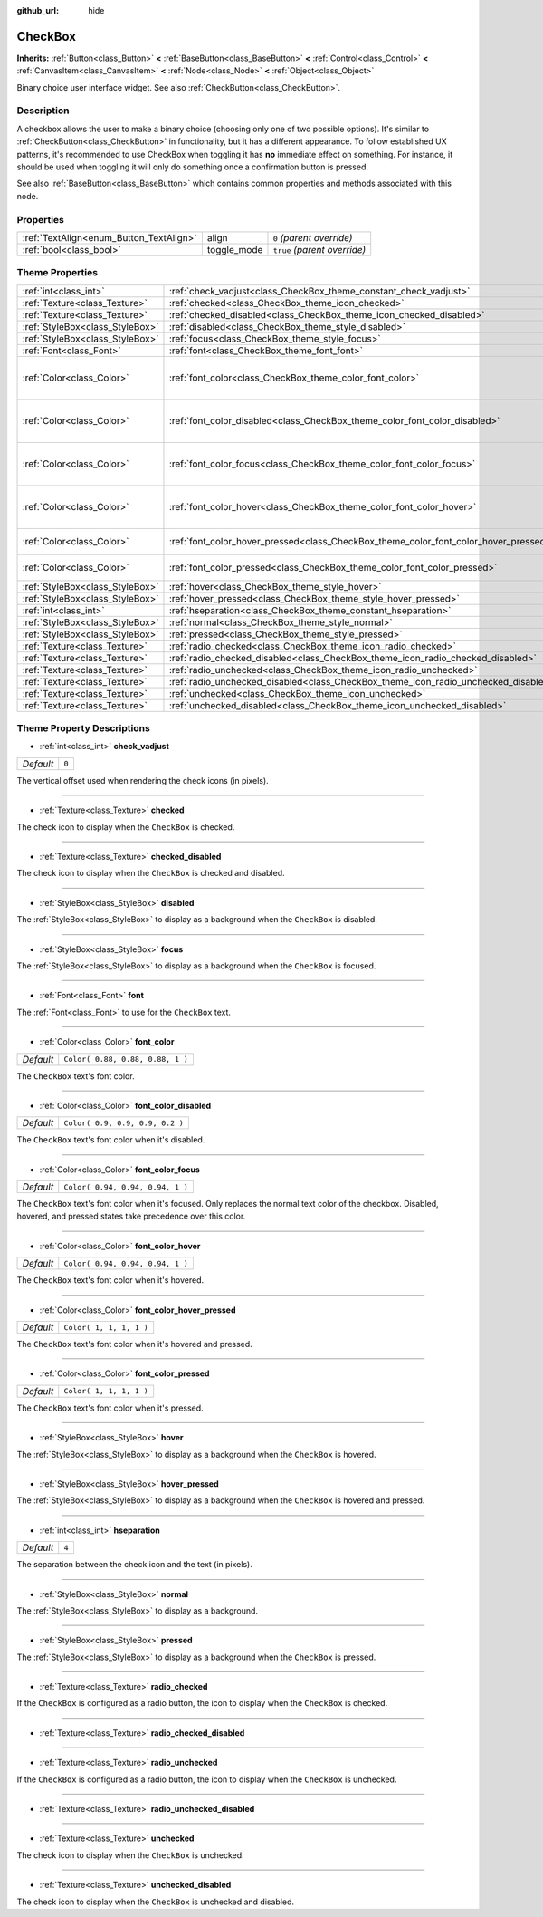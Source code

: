 :github_url: hide

.. Generated automatically by doc/tools/make_rst.py in Godot's source tree.
.. DO NOT EDIT THIS FILE, but the CheckBox.xml source instead.
.. The source is found in doc/classes or modules/<name>/doc_classes.

.. _class_CheckBox:

CheckBox
========

**Inherits:** :ref:`Button<class_Button>` **<** :ref:`BaseButton<class_BaseButton>` **<** :ref:`Control<class_Control>` **<** :ref:`CanvasItem<class_CanvasItem>` **<** :ref:`Node<class_Node>` **<** :ref:`Object<class_Object>`

Binary choice user interface widget. See also :ref:`CheckButton<class_CheckButton>`.

Description
-----------

A checkbox allows the user to make a binary choice (choosing only one of two possible options). It's similar to :ref:`CheckButton<class_CheckButton>` in functionality, but it has a different appearance. To follow established UX patterns, it's recommended to use CheckBox when toggling it has **no** immediate effect on something. For instance, it should be used when toggling it will only do something once a confirmation button is pressed.

See also :ref:`BaseButton<class_BaseButton>` which contains common properties and methods associated with this node.

Properties
----------

+-----------------------------------------+-------------+------------------------------+
| :ref:`TextAlign<enum_Button_TextAlign>` | align       | ``0`` *(parent override)*    |
+-----------------------------------------+-------------+------------------------------+
| :ref:`bool<class_bool>`                 | toggle_mode | ``true`` *(parent override)* |
+-----------------------------------------+-------------+------------------------------+

Theme Properties
----------------

+---------------------------------+--------------------------------------------------------------------------------------+----------------------------------+
| :ref:`int<class_int>`           | :ref:`check_vadjust<class_CheckBox_theme_constant_check_vadjust>`                    | ``0``                            |
+---------------------------------+--------------------------------------------------------------------------------------+----------------------------------+
| :ref:`Texture<class_Texture>`   | :ref:`checked<class_CheckBox_theme_icon_checked>`                                    |                                  |
+---------------------------------+--------------------------------------------------------------------------------------+----------------------------------+
| :ref:`Texture<class_Texture>`   | :ref:`checked_disabled<class_CheckBox_theme_icon_checked_disabled>`                  |                                  |
+---------------------------------+--------------------------------------------------------------------------------------+----------------------------------+
| :ref:`StyleBox<class_StyleBox>` | :ref:`disabled<class_CheckBox_theme_style_disabled>`                                 |                                  |
+---------------------------------+--------------------------------------------------------------------------------------+----------------------------------+
| :ref:`StyleBox<class_StyleBox>` | :ref:`focus<class_CheckBox_theme_style_focus>`                                       |                                  |
+---------------------------------+--------------------------------------------------------------------------------------+----------------------------------+
| :ref:`Font<class_Font>`         | :ref:`font<class_CheckBox_theme_font_font>`                                          |                                  |
+---------------------------------+--------------------------------------------------------------------------------------+----------------------------------+
| :ref:`Color<class_Color>`       | :ref:`font_color<class_CheckBox_theme_color_font_color>`                             | ``Color( 0.88, 0.88, 0.88, 1 )`` |
+---------------------------------+--------------------------------------------------------------------------------------+----------------------------------+
| :ref:`Color<class_Color>`       | :ref:`font_color_disabled<class_CheckBox_theme_color_font_color_disabled>`           | ``Color( 0.9, 0.9, 0.9, 0.2 )``  |
+---------------------------------+--------------------------------------------------------------------------------------+----------------------------------+
| :ref:`Color<class_Color>`       | :ref:`font_color_focus<class_CheckBox_theme_color_font_color_focus>`                 | ``Color( 0.94, 0.94, 0.94, 1 )`` |
+---------------------------------+--------------------------------------------------------------------------------------+----------------------------------+
| :ref:`Color<class_Color>`       | :ref:`font_color_hover<class_CheckBox_theme_color_font_color_hover>`                 | ``Color( 0.94, 0.94, 0.94, 1 )`` |
+---------------------------------+--------------------------------------------------------------------------------------+----------------------------------+
| :ref:`Color<class_Color>`       | :ref:`font_color_hover_pressed<class_CheckBox_theme_color_font_color_hover_pressed>` | ``Color( 1, 1, 1, 1 )``          |
+---------------------------------+--------------------------------------------------------------------------------------+----------------------------------+
| :ref:`Color<class_Color>`       | :ref:`font_color_pressed<class_CheckBox_theme_color_font_color_pressed>`             | ``Color( 1, 1, 1, 1 )``          |
+---------------------------------+--------------------------------------------------------------------------------------+----------------------------------+
| :ref:`StyleBox<class_StyleBox>` | :ref:`hover<class_CheckBox_theme_style_hover>`                                       |                                  |
+---------------------------------+--------------------------------------------------------------------------------------+----------------------------------+
| :ref:`StyleBox<class_StyleBox>` | :ref:`hover_pressed<class_CheckBox_theme_style_hover_pressed>`                       |                                  |
+---------------------------------+--------------------------------------------------------------------------------------+----------------------------------+
| :ref:`int<class_int>`           | :ref:`hseparation<class_CheckBox_theme_constant_hseparation>`                        | ``4``                            |
+---------------------------------+--------------------------------------------------------------------------------------+----------------------------------+
| :ref:`StyleBox<class_StyleBox>` | :ref:`normal<class_CheckBox_theme_style_normal>`                                     |                                  |
+---------------------------------+--------------------------------------------------------------------------------------+----------------------------------+
| :ref:`StyleBox<class_StyleBox>` | :ref:`pressed<class_CheckBox_theme_style_pressed>`                                   |                                  |
+---------------------------------+--------------------------------------------------------------------------------------+----------------------------------+
| :ref:`Texture<class_Texture>`   | :ref:`radio_checked<class_CheckBox_theme_icon_radio_checked>`                        |                                  |
+---------------------------------+--------------------------------------------------------------------------------------+----------------------------------+
| :ref:`Texture<class_Texture>`   | :ref:`radio_checked_disabled<class_CheckBox_theme_icon_radio_checked_disabled>`      |                                  |
+---------------------------------+--------------------------------------------------------------------------------------+----------------------------------+
| :ref:`Texture<class_Texture>`   | :ref:`radio_unchecked<class_CheckBox_theme_icon_radio_unchecked>`                    |                                  |
+---------------------------------+--------------------------------------------------------------------------------------+----------------------------------+
| :ref:`Texture<class_Texture>`   | :ref:`radio_unchecked_disabled<class_CheckBox_theme_icon_radio_unchecked_disabled>`  |                                  |
+---------------------------------+--------------------------------------------------------------------------------------+----------------------------------+
| :ref:`Texture<class_Texture>`   | :ref:`unchecked<class_CheckBox_theme_icon_unchecked>`                                |                                  |
+---------------------------------+--------------------------------------------------------------------------------------+----------------------------------+
| :ref:`Texture<class_Texture>`   | :ref:`unchecked_disabled<class_CheckBox_theme_icon_unchecked_disabled>`              |                                  |
+---------------------------------+--------------------------------------------------------------------------------------+----------------------------------+

Theme Property Descriptions
---------------------------

.. _class_CheckBox_theme_constant_check_vadjust:

- :ref:`int<class_int>` **check_vadjust**

+-----------+-------+
| *Default* | ``0`` |
+-----------+-------+

The vertical offset used when rendering the check icons (in pixels).

----

.. _class_CheckBox_theme_icon_checked:

- :ref:`Texture<class_Texture>` **checked**

The check icon to display when the ``CheckBox`` is checked.

----

.. _class_CheckBox_theme_icon_checked_disabled:

- :ref:`Texture<class_Texture>` **checked_disabled**

The check icon to display when the ``CheckBox`` is checked and disabled.

----

.. _class_CheckBox_theme_style_disabled:

- :ref:`StyleBox<class_StyleBox>` **disabled**

The :ref:`StyleBox<class_StyleBox>` to display as a background when the ``CheckBox`` is disabled.

----

.. _class_CheckBox_theme_style_focus:

- :ref:`StyleBox<class_StyleBox>` **focus**

The :ref:`StyleBox<class_StyleBox>` to display as a background when the ``CheckBox`` is focused.

----

.. _class_CheckBox_theme_font_font:

- :ref:`Font<class_Font>` **font**

The :ref:`Font<class_Font>` to use for the ``CheckBox`` text.

----

.. _class_CheckBox_theme_color_font_color:

- :ref:`Color<class_Color>` **font_color**

+-----------+----------------------------------+
| *Default* | ``Color( 0.88, 0.88, 0.88, 1 )`` |
+-----------+----------------------------------+

The ``CheckBox`` text's font color.

----

.. _class_CheckBox_theme_color_font_color_disabled:

- :ref:`Color<class_Color>` **font_color_disabled**

+-----------+---------------------------------+
| *Default* | ``Color( 0.9, 0.9, 0.9, 0.2 )`` |
+-----------+---------------------------------+

The ``CheckBox`` text's font color when it's disabled.

----

.. _class_CheckBox_theme_color_font_color_focus:

- :ref:`Color<class_Color>` **font_color_focus**

+-----------+----------------------------------+
| *Default* | ``Color( 0.94, 0.94, 0.94, 1 )`` |
+-----------+----------------------------------+

The ``CheckBox`` text's font color when it's focused. Only replaces the normal text color of the checkbox. Disabled, hovered, and pressed states take precedence over this color.

----

.. _class_CheckBox_theme_color_font_color_hover:

- :ref:`Color<class_Color>` **font_color_hover**

+-----------+----------------------------------+
| *Default* | ``Color( 0.94, 0.94, 0.94, 1 )`` |
+-----------+----------------------------------+

The ``CheckBox`` text's font color when it's hovered.

----

.. _class_CheckBox_theme_color_font_color_hover_pressed:

- :ref:`Color<class_Color>` **font_color_hover_pressed**

+-----------+-------------------------+
| *Default* | ``Color( 1, 1, 1, 1 )`` |
+-----------+-------------------------+

The ``CheckBox`` text's font color when it's hovered and pressed.

----

.. _class_CheckBox_theme_color_font_color_pressed:

- :ref:`Color<class_Color>` **font_color_pressed**

+-----------+-------------------------+
| *Default* | ``Color( 1, 1, 1, 1 )`` |
+-----------+-------------------------+

The ``CheckBox`` text's font color when it's pressed.

----

.. _class_CheckBox_theme_style_hover:

- :ref:`StyleBox<class_StyleBox>` **hover**

The :ref:`StyleBox<class_StyleBox>` to display as a background when the ``CheckBox`` is hovered.

----

.. _class_CheckBox_theme_style_hover_pressed:

- :ref:`StyleBox<class_StyleBox>` **hover_pressed**

The :ref:`StyleBox<class_StyleBox>` to display as a background when the ``CheckBox`` is hovered and pressed.

----

.. _class_CheckBox_theme_constant_hseparation:

- :ref:`int<class_int>` **hseparation**

+-----------+-------+
| *Default* | ``4`` |
+-----------+-------+

The separation between the check icon and the text (in pixels).

----

.. _class_CheckBox_theme_style_normal:

- :ref:`StyleBox<class_StyleBox>` **normal**

The :ref:`StyleBox<class_StyleBox>` to display as a background.

----

.. _class_CheckBox_theme_style_pressed:

- :ref:`StyleBox<class_StyleBox>` **pressed**

The :ref:`StyleBox<class_StyleBox>` to display as a background when the ``CheckBox`` is pressed.

----

.. _class_CheckBox_theme_icon_radio_checked:

- :ref:`Texture<class_Texture>` **radio_checked**

If the ``CheckBox`` is configured as a radio button, the icon to display when the ``CheckBox`` is checked.

----

.. _class_CheckBox_theme_icon_radio_checked_disabled:

- :ref:`Texture<class_Texture>` **radio_checked_disabled**

----

.. _class_CheckBox_theme_icon_radio_unchecked:

- :ref:`Texture<class_Texture>` **radio_unchecked**

If the ``CheckBox`` is configured as a radio button, the icon to display when the ``CheckBox`` is unchecked.

----

.. _class_CheckBox_theme_icon_radio_unchecked_disabled:

- :ref:`Texture<class_Texture>` **radio_unchecked_disabled**

----

.. _class_CheckBox_theme_icon_unchecked:

- :ref:`Texture<class_Texture>` **unchecked**

The check icon to display when the ``CheckBox`` is unchecked.

----

.. _class_CheckBox_theme_icon_unchecked_disabled:

- :ref:`Texture<class_Texture>` **unchecked_disabled**

The check icon to display when the ``CheckBox`` is unchecked and disabled.

.. |virtual| replace:: :abbr:`virtual (This method should typically be overridden by the user to have any effect.)`
.. |const| replace:: :abbr:`const (This method has no side effects. It doesn't modify any of the instance's member variables.)`
.. |vararg| replace:: :abbr:`vararg (This method accepts any number of arguments after the ones described here.)`
